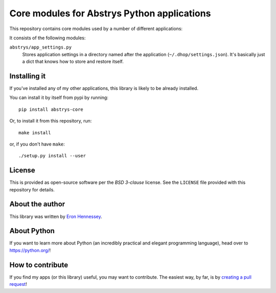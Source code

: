 ############################################
Core modules for Abstrys Python applications
############################################

This repository contains core modules used by a number of different applications:

It consists of the following modules:
 
``abstrys/app_settings.py``
   Stores application settings in a directory named after the application
   (``~/.dhop/settings.json``). It's basically just a dict that knows how to store and restore
   itself.


Installing it
=============

If you've installed any of my other applications, this library is likely to be already installed.

You can install it by itself from pypi by running::

    pip install abstrys-core

Or, to install it from this repository, run::

    make install

or, if you don't have ``make``::

    ./setup.py install --user


License
=======

This is provided as open-source software per the *BSD 3-clause* license. See the ``LICENSE`` file
provided with this repository for details.


About the author
================

This library was written by `Eron Hennessey <mailto:eron@abstrys.com>`_.


About Python
============

If you want to learn more about Python (an incredibly practical and elegant programming language),
head over to https://python.org/!


How to contribute
=================

If you find my apps (or this library) useful, you may want to contribute. The easiest way, by far,
is by `creating a pull request`__!

.. __: https://help.github.com/en/github/collaborating-with-issues-and-pull-requests/creating-a-pull-request

